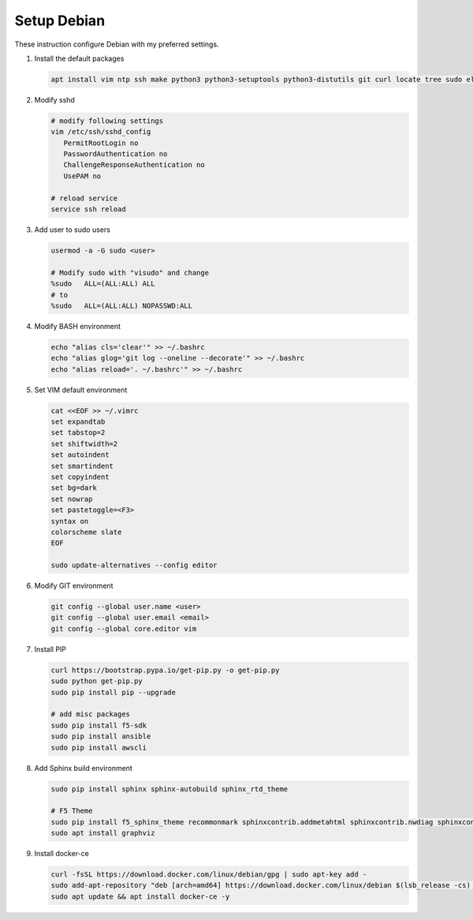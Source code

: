 Setup Debian
============

These instruction configure Debian with my preferred settings.

#. Install the default packages

   .. code-block:: bash
      
      apt install vim ntp ssh make python3 python3-setuptools python3-distutils git curl locate tree sudo elinks net-tools dnsutils tcpdump software-properties-common lsb-release apt-transport-https nginx

#. Modify sshd

   .. code-block:: bash
   
      # modify following settings     
      vim /etc/ssh/sshd_config
         PermitRootLogin no
         PasswordAuthentication no
         ChallengeResponseAuthentication no
         UsePAM no
               
      # reload service
      service ssh reload

#. Add user to sudo users

   .. code-block:: bash
   
      usermod -a -G sudo <user>
      
      # Modify sudo with "visudo" and change 
      %sudo   ALL=(ALL:ALL) ALL
      # to
      %sudo   ALL=(ALL:ALL) NOPASSWD:ALL

#. Modify BASH environment

   .. code-block:: bash
   
      echo "alias cls='clear'" >> ~/.bashrc
      echo "alias glog='git log --oneline --decorate'" >> ~/.bashrc
      echo "alias reload='. ~/.bashrc'" >> ~/.bashrc

#. Set VIM default environment

   .. code-block:: bash
   
      cat <<EOF >> ~/.vimrc
      set expandtab
      set tabstop=2
      set shiftwidth=2
      set autoindent
      set smartindent
      set copyindent
      set bg=dark
      set nowrap
      set pastetoggle=<F3>
      syntax on
      colorscheme slate
      EOF

      sudo update-alternatives --config editor

#. Modify GIT environment
   
   .. code-block:: bash
   
      git config --global user.name <user>
      git config --global user.email <email>
      git config --global core.editor vim

#. Install PIP

   .. code-block:: bash
      
      curl https://bootstrap.pypa.io/get-pip.py -o get-pip.py
      sudo python get-pip.py
      sudo pip install pip --upgrade
      
      # add misc packages
      sudo pip install f5-sdk
      sudo pip install ansible
      sudo pip install awscli
      

#. Add Sphinx build environment

   .. code-block:: bash
   
      sudo pip install sphinx sphinx-autobuild sphinx_rtd_theme
      
      # F5 Theme
      sudo pip install f5_sphinx_theme recommonmark sphinxcontrib.addmetahtml sphinxcontrib.nwdiag sphinxcontrib.blockdiag sphinxcontrib-websupport
      sudo apt install graphviz
      
#. Install docker-ce

   .. code-block:: bash
   
      curl -fsSL https://download.docker.com/linux/debian/gpg | sudo apt-key add -
      sudo add-apt-repository "deb [arch=amd64] https://download.docker.com/linux/debian $(lsb_release -cs) stable"
      sudo apt update && apt install docker-ce -y
